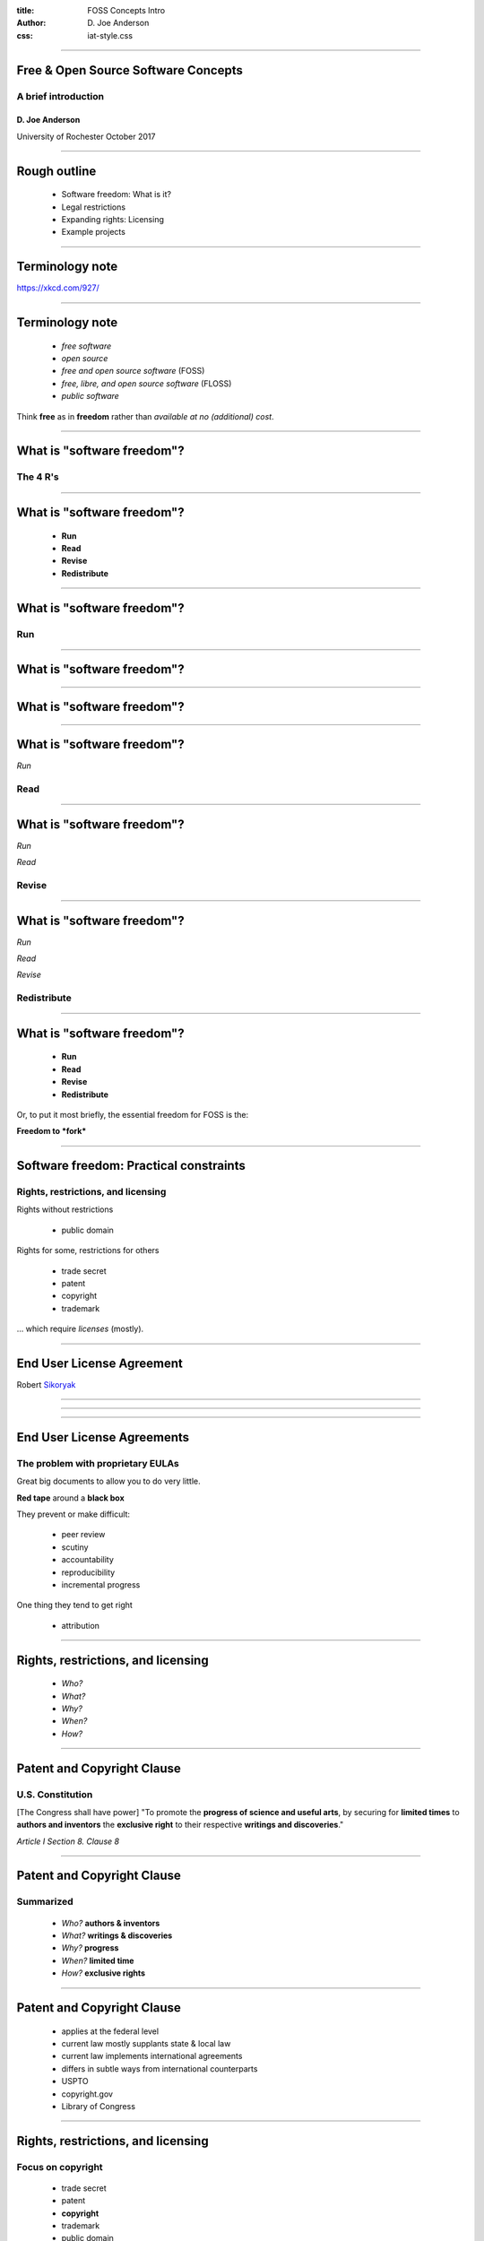 :title: FOSS Concepts Intro
:author: D. Joe Anderson
:css: iat-style.css

---- 

.. note: (Name and title slide)

Free & Open Source Software Concepts
====================================
A brief introduction
--------------------

D\. Joe Anderson
................

University of Rochester
October 2017

.. note: running heads:

.. note: FOSS Concepts Intro GIS XYZ

---- 

Rough outline
=============

 - Software freedom: What is it?
 - Legal restrictions
 - Expanding rights: Licensing
 - Example projects

.. note: In this talk I hope to draw out at least a little more what the
         "freedom to fork" means, to legal conditions that require us to
         take specific steps to exercise that right; the legal tools that
         have been created to open room for exercising that right, called
         "licenses"

----

Terminology note
================

.. note:  People occasionally try to come up with different ways of saying
          largely the same thing.

.. image:: images/standards.png
    :width: 500px
    :height: 283px

.. note: standards.png PNG 500x283 500x283+0+0 8-bit sRGB 256c 24.3KB 0.000u 0:00.000
.. note: https://imgs.xkcd.com/comics/standards.png
.. note: https://xkcd.com/927/

https://xkcd.com/927/

---- 

Terminology note
================


 - *free software*
 - *open source*
 - *free and open source software* (FOSS)
 - *free, libre, and open source software* (FLOSS)
 - *public software*

Think **free** as in **freedom** rather than  *available at no (additional) cost*.


.. note: These terms are used differently within the field to indicate
         differences in philosophy or approach that are too abstruse to get
         into for a general audience.  Of course I have opinions about all
         of this and would love to talk about it, but to do so would keep us
         from the fundamentals.  I'll generally use "free software" or "FOSS
         but usually the other terms would do.

---- 

What is "software freedom"?
===========================


The 4 R's
---------

----

What is "software freedom"?
===========================

 - **Run**
 - **Read**
 - **Revise**
 - **Redistribute**

----

What is "software freedom"?
===========================




Run
---

----

What is "software freedom"?
===========================


.. image:: images/Screenshot_from_2017-10-17_15-24-23-osd-small.png

---- 

What is "software freedom"?
===========================


.. image:: images/Screenshot_from_2017-10-17_15-25-38-osd-big-no-discrimination.png

----

What is "software freedom"?
===========================


*Run*

Read
----

----

What is "software freedom"?
===========================

*Run*

*Read*

Revise
------

----

What is "software freedom"?
===========================

*Run*

*Read*

*Revise*

Redistribute
------------

---- 


What is "software freedom"?
===========================

 - **Run**
 - **Read**
 - **Revise**
 - **Redistribute**

.. note: A brief preview of an idea we'll expand on later, bears repeating because it's the essence of the subject.

Or, to put it most briefly, the essential freedom for FOSS is the:

**Freedom to *fork***

.. note: In the most simple terms, the essence of free software and free culture is the **freedom to fork**, which is to say, to take a work, make a copy of it, and work on it as if it were your own.

.. note: and to make or improve works with the intention of allowing others also to fork

.. note: This broadens what can be done with any given work, and it broadens who can do it.

.. note: There's something counter-intuitive here, almost a paradox, that I think
         academics in particular get wrong: Sure, this enables the lone
         genius to go off and reshape or recreate something from the pieces
         and parts from various projects.  Going in the other direction,
         though, the freedom to go off and do your own thing is crucial to
         creating the conditions for the kind of meaningful, sustainable
         collaboration and cooperation that is so crucial for so much
         academic work.

.. note: here we've answered one question but created another: What do we
         mean by the freedom to fork.

  
.. note:  Slide with 4 R's listed (the What)

.. note: refer to FSF 4 freedoms, to open content 5 Rs, to DFSG and OSD.

.. note: warn against "free" for specific user licenses.

.. note: maybe a slide of OSD or DFSG with just no discrimination clause.

.. note: Slide with IP categories listed. (the Why) ok maybe not

.. note:  DFSG with no discrimination highlighted 

---- 

Software freedom: Practical constraints
=======================================
Rights, restrictions, and licensing
-----------------------------------

Rights without restrictions

  - public domain

.. note: eg GRASS

Rights for some, restrictions for others

  - trade secret
  - patent
  - copyright
  - trademark

... which require *licenses* (mostly).

.. note: put concepts list here, for a little more detail, the reason we
         have to worry about this, can't just say "I don't care what someone
         does why do I have to bother with all this" or "I just want to use
         it for this one little thing, I don't see what the big deal is."

.. note: mostly means NDA, contracts, right-of-first-sale.

---- 

End User License Agreement
==========================

.. image:: images/terms_1.png
    :width: 300px
    :height: 190px


Robert Sikoryak_ 

.. _Sikoryak: https://en.wikipedia.org/wiki/Robert_Sikoryak

.. note: https://www.drawnandquarterly.com/sites/default/files/styles/creation-gallery/public/images/creations/gallery/Terms%20and%20Conditions/terms_1.png?itok=6XB4lN40

.. note: https://itunestandc.tumblr.com/



---- 

.. note: RRL gives rise to things like this
.. note: 108 pages, graphic novel unabridged version at the time of his writing it

.. note: TMNT https://itunestandc.tumblr.com/image/134588049070 
.. note: https://78.media.tumblr.com/96c42c8373049e01f5a83c0f606e207c/tumblr_nyqn70RGPx1ugej69o1_1280.jpg

.. image:: images/tumblr_nyqn70RGPx1ugej69o1_1280.jpg

---- 

.. note: MLP https://itunestandc.tumblr.com/image/133927463577 
.. note: https://78.media.tumblr.com/4257efd86ce979895d533f42798fac8e/tumblr_ny6cfwI3WS1ugej69o1_1280.jpg

.. image:: images/tumblr_ny6cfwI3WS1ugej69o1_1280.jpg

---- 

End User License Agreements
===========================
The problem with proprietary EULAs
----------------------------------

Great big documents to allow you to do very little.

**Red tape** around a **black box**

They prevent or make difficult:

 - peer review
 - scutiny
 - accountability
 - reproducibility
 - incremental progress

One thing they tend to get right

 - attribution

.. note: credit doesn't mean control, or recompense

---- 


Rights, restrictions, and licensing
===================================

 - *Who?* 
 - *What?*
 - *Why?* 
 - *When?*
 - *How?* 

.. note: Who can get the rights, who gets limited by them
.. note: What is covered by what restrictions
.. note: Why create restrictions
.. note: Where do these restrictions apply
.. note: When and how does it expire
.. note: How and when does something become covered

---- 


.. note: Excerpt from Constitution

Patent and Copyright Clause 
===========================
U.S. Constitution 
-----------------

[The Congress shall have power] "To promote the **progress of science and useful arts**, by securing for **limited times** to **authors and inventors** the **exclusive right** to their respective **writings and discoveries**."

*Article I Section 8. Clause 8*

.. note: This is US federal jurisdiction. Used to be more localized, with
         state and even local law in the US weighing in.  Now
         internationalized and harmonized through for instance the Berne
         Convention (US 1989), though still with differences from
         country-to-country.

----


Patent and Copyright Clause 
===========================
Summarized
----------

 - *Who?* **authors & inventors**
 - *What?* **writings & discoveries**   
 - *Why?* **progress** 
 - *When?* **limited time**
 - *How?* **exclusive rights**

---- 


Patent and Copyright Clause 
===========================

 - applies at the federal level
 - current law mostly supplants state & local law
 - current law implements international agreements
 - differs in subtle ways from international counterparts

 - USPTO
 - copyright.gov
 - Library of Congress

----


Rights, restrictions, and licensing
===================================
Focus on copyright
------------------


  - trade secret
  - patent
  - **copyright**
  - trademark
  - public domain

.. note: copyright: for authors
    applies to creative expression (very broadly: literature, art. cf djb vs us)
    not for facts or automatic work (cf phone books, databases)
    arises automatically (per Berne vide supra) on creation
    can be registered: damages vs injunctive relief
    life of author plus 70 (120 from creation, 95 from pub. Up from 14x2)
    not for US govt (cf Crown Copyright and OSM)
    limited by fair use (do ToS override fair use?)
 
.. note: trade secret, in principle for ever, cumbersome, rev eng, Coke formula
.. note: patent, 20 years, first to file, prior art, novel, practical, must apply
.. note: trademark, logos and brand names, start by using, protects consumers from "confusion", must defend from becoming generic. Xerox. Kleenex. Hoover.
.. note: public domain, US federal govt (but not UK!) works not copyrightable, when copyright, patent expires, trademark becomes generic.

.. note: Slide highlighting just copyright.

.. note: but where do these come from?


---- 

.. note: Freedom to fork: Reprise

What do we want?
================

- **Run**
- **Read**
- **Revise**
- **Redistribute**

How do we get it?
-----------------
  
.. note:  Slide with 4 R's listed (the What)

.. note: refer to FSF 4 freedoms, to open content 5 Rs, to DFSG and OSD.

.. note: warn against "free" for specific user licenses.

.. note: maybe a slide of OSD or DFSG with just no discrimination clause.

.. note: Slide with IP categories listed. (the Why) ok maybe not

.. note:  DFSG with no discrimination highlighted 

---- 



Free software licenses
======================

.. note: compare and contrast with proprietary EULAs

For software

 - Permissive, non-reciprocal
   - MIT expat or X11
   - BSD 2-clause or 3-clause
   - Apache
 - Copyleft
   - varieties of the GPL
   - Oracle (via Sun) CDDL

Non-software

  - GFDL
  - Creative Commons
    - BY attribution
    - [SA] share-alike (copyleft)
    - (NC) non-commercial (unfree)
    - (ND) no-derivatives (unfree)


---- 

Examples
========

Classic FOSS & Free Culture

 - Linux
 - Firefox
 - Wikipedia

FOSS for GIS examples

 - QGIS
 - OpenStreetMap

---- 

QGIS
====
 
  - cc-by-sa 3 for website
  - Wikipedia just says **GPL**
  - download, sources says GPL but not what version 
  - get involved --> development --> GIT Access --> Accessing the repository
  - v2 and above https://github.com/qgis/QGIS

.. note: very nice, there's a repo for the website

---- 

Open Street Map
===============

